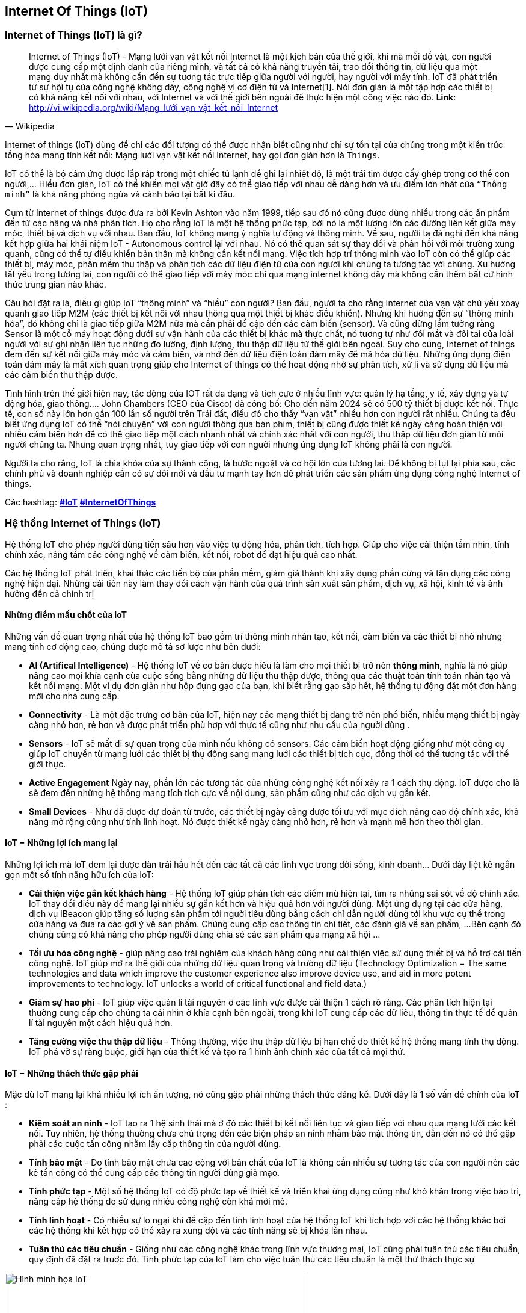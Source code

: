 == Internet Of Things (IoT)

=== Internet of Things (IoT) là gì?

[quote, Wikipedia]
Internet of Things (IoT) - Mạng lưới vạn vật kết nối Internet là một kịch bản của thế giới, khi mà mỗi đồ vật, con người được cung cấp một định danh của riêng mình, và tất cả có khả năng truyền tải, trao đổi thông tin, dữ liệu qua một mạng duy nhất mà không cần đến sự tương tác trực tiếp giữa người với người, hay người với máy tính. IoT đã phát triển từ sự hội tụ của công nghệ không dây, công nghệ vi cơ điện tử và Internet[1]. Nói đơn giản là một tập hợp các thiết bị có khả năng kết nối với nhau, với Internet và với thế giới bên ngoài để thực hiện một công việc nào đó.
**Link**: http://vi.wikipedia.org/wiki/Mạng_lưới_vạn_vật_kết_nối_Internet


Internet of things (IoT) dùng để chỉ các đối tượng có thể được nhận biết cũng như chỉ sự tồn tại của chúng trong một kiến trúc tổng hòa mang tính kết nối: Mạng lưới vạn vật kết nối Internet, hay gọi đơn giản hơn là `Things`.

IoT có thể là bộ cảm ứng được lắp ráp trong một chiếc tủ lạnh để ghi lại nhiệt độ, là một trái tim được cấy ghép trong cơ thể con người,... Hiểu đơn giản, IoT có thể khiến mọi vật giờ đây có thể giao tiếp với nhau dễ dàng hơn và ưu điểm lớn nhất của `“Thông minh”` là khả năng phòng ngừa và cảnh báo tại bất kì đâu.

Cụm từ Internet of things được đưa ra bởi Kevin Ashton vào năm 1999, tiếp sau đó nó cũng được dùng nhiều trong các ấn phẩm đến từ các hãng và nhà phân tích. Họ cho rằng IoT là một hệ thống phức tạp, bởi nó là một lượng lớn các đường liên kết giữa máy móc, thiết bị và dịch vụ với nhau. Ban đầu, IoT không mang ý nghĩa tự động và thông minh. Về sau, người ta đã nghĩ đến khả năng kết hợp giữa hai khái niệm IoT - Autonomous control lại với nhau. Nó có thể quan sát sự thay đổi và phản hồi với môi trường xung quanh, cũng có thể tự điều khiển bản thân mà không cần kết nối mạng. Việc tích hợp trí thông minh vào IoT còn có thể giúp các thiết bị, máy móc, phần mềm thu thập và phân tích các dữ liệu điện tử của con người khi chúng ta tương tác với chúng. Xu hướng tất yếu trong tương lai, con người có thể giao tiếp với máy móc chỉ qua mạng internet không dây mà không cần thêm bất cứ hình thức trung gian nào khác.

Câu hỏi đặt ra là, điều gì giúp IoT “thông minh” và “hiểu” con người? Ban đầu, người ta cho rằng Internet của vạn vật chủ yếu xoay quanh giao tiếp M2M (các thiết bị kết nối với nhau thông qua một thiết bị khác điều khiển). Nhưng khi hướng đến sự “thông minh hóa”, đó không chỉ là giao tiếp giữa M2M nữa mà cần phải đề cập đến các cảm biến (sensor). Và cũng đừng lầm tưởng rằng Sensor là một cỗ máy hoạt động dưới sự vận hành của các thiết bị khác mà thực chất, nó tương tự như đôi mắt và đôi tai của loài người với sự ghi nhận liên tục những đo lường, định lượng, thu thập dữ liệu từ thế giới bên ngoài. Suy cho cùng, Internet of things đem đến sự kết nối giữa máy móc và cảm biến, và nhờ đến dữ liệu điện toán đám mây để mã hóa dữ liệu. Những ứng dụng điện toán đám mây là mắt xích quan trọng giúp cho Internet of things có thể hoạt động nhờ sự phân tích, xử lí và sử dụng dữ liệu mà các cảm biến thu thập được.

Tình hình trên thế giới hiện nay, tác động của IOT rất đa dạng và tích cực ở nhiều lĩnh vực: quản lý hạ tầng, y tế, xây dựng và tự động hóa, giao thông…. John Chambers (CEO của Cisco) đã công bố: Cho đến năm 2024 sẽ có 500 tỷ thiết bị được kết nối. Thực tế, con số này lớn hơn gần 100 lần số người trên Trái đất, điều đó cho thấy “vạn vật” nhiều hơn con người rất nhiều. Chúng ta đều biết ứng dụng IoT có thể “nói chuyện” với con người thông qua bàn phím, thiết bị cũng được thiết kế ngày càng hoàn thiện với nhiều cảm biến hơn để có thể giao tiếp một cách nhanh nhất và chính xác nhất với con người, thu thập dữ liệu đơn giản từ mỗi người chúng ta. Nhưng quan trọng nhất, tuy giao tiếp với con người nhưng ứng dụng IoT không phải là con người.

Người ta cho rằng, IoT là chìa khóa của sự thành công, là bước ngoặt và cơ hội lớn của tương lai. Để không bị tụt lại phía sau, các chính phủ và doanh nghiệp cần có sự đổi mới và đầu tư mạnh tay hơn để phát triển các sản phẩm ứng dụng công nghệ Internet of things.

Các hashtag: https://www.google.com/search?q=iot[*#IoT*] https://www.google.com/search?q=iot[*#InternetOfThings*]

=== Hệ thống Internet of Things (IoT)

Hệ thống IoT cho phép người dùng tiến sâu hơn vào việc tự động hóa, phân tích, tích hợp. Giúp cho việc cải thiện tầm nhìn, tính chính xác, nâng tầm các công nghệ về cảm biến, kết nối, robot để đạt hiệu quả cao nhất.

Các hệ thống IoT phát triển, khai thác các tiến bộ của phần mềm, giảm giá thành khi xây dụng phần cứng và tận dụng các công nghệ hiện đại. Những cải tiến này làm thay đổi cách vận hành của quá trình sản xuất sản phẩm, dịch vụ, xã hội, kinh tế và ảnh hưởng đến cả chính trị

==== Những điểm mấu chốt của IoT

Những vấn đề quan trọng nhất của hệ thống IoT bao gồm trí thông minh nhân tạo, kết nối, cảm biến và các thiết bị nhỏ nhưng mang tính cơ động cao, chúng được mô tả sơ lược như bên dưới:

- *AI (Artifical Intelligence)* - Hệ thống IoT về cơ bản được hiểu là làm cho mọi thiết bị trở nên *thông minh*, nghĩa là nó giúp nâng cao mọi khía cạnh của cuộc sống bằng những dữ liệu thu thập được, thông qua các thuật toán tính toán nhân tạo và kết nối mạng. Một ví dụ đơn giản như hộp đựng gạo của bạn, khi biết rằng gạo sắp hết, hệ thống tự động đặt một đơn hàng mới cho nhà cung cấp.
- *Connectivity* - Là một đặc trưng cơ bản của IoT, hiện nay các mạng thiết bị đang trở nên phổ biến, nhiều mạng thiết bị ngày càng nhỏ hơn, rẻ hơn và được phát triển phù hợp với thực tế cũng như nhu cầu của người dùng .
- *Sensors* - IoT sẽ mất đi sự quan trọng của mình nếu không có sensors. Các cảm biến hoạt động giống như một công cụ giúp IoT chuyển từ mạng lưới các thiết bị thụ động sang mạng lưới các thiết bị tích cực, đồng thời có thể tương tác với thế giới thực.
- *Active Engagement* Ngày nay, phần lớn các tương tác của những công nghệ kết nối xảy ra 1 cách thụ động. IoT được cho là sẽ đem đến những hệ thống mang tích tích cực về nội dung, sản phẩm cũng như các dịch vụ gắn kết.
- *Small Devices* - Như đã được dự đoán từ trước, các thiết bị ngày càng được tối ưu với mục đích nâng cao độ chính xác, khả năng mở rộng cũng như tính linh hoạt. Nó được thiết kế ngày càng nhỏ hơn, rẻ hơn và mạnh mẽ hơn theo thời gian.

==== IoT − Những lợi ích mang lại

Những lợi ích mà IoT đem lại được dàn trải hầu hết đến các tất cả các lĩnh vực trong đời sống, kinh doanh... Dưới đây liệt kê ngắn gọn một số tính năng hữu ích của IoT:

- *Cải thiện việc gắn kết khách hàng* - Hệ thống IoT giúp phân tích các điểm mù hiện tại, tìm ra những sai sót về độ chính xác. IoT thay đổi điều này để mang lại nhiều sự gắn kết hơn và hiệu quả hơn với người dùng. Một ứng dụng tại các cửa hàng, dịch vụ iBeacon giúp tăng số lượng sản phẩm tới người tiêu dùng bằng cách chỉ dẫn người dùng tới khu vực cụ thể trong cửa hàng và đưa ra các gợi ý về sản phẩm. Chúng cung cấp các thông tin chi tiết, các đánh giá về sản phẩm,  ...Bên cạnh đó chúng cũng có khả năng cho phép người dùng chia sẻ các sản phẩm qua mạng xã hội ...
- *Tối ưu hóa công nghệ* - giúp nâng cao trải nghiệm của khách hàng cũng như cải thiện việc sử dụng thiết bị và hỗ trợ cải tiến công nghệ. IoT giúp mở ra thế giới của những dữ liệu quan trọng và trường dữ liệu (Technology Optimization − The same technologies and data which improve the customer experience also improve device use, and aid in more potent improvements to technology. IoT unlocks a world of critical functional and field data.)

- *Giảm sự hao phí* - IoT giúp việc quản lí tài nguyên ở các lĩnh vực được cải thiện 1 cách rõ ràng. Các phân tích hiện tại thường cung cấp cho chúng ta cái nhìn ở khía cạnh bên ngoài, trong khi IoT cung cấp các dữ liêu, thông tin thực tế để quản lí tài nguyên một cách hiệu quả hơn.

- *Tăng cường việc thu thập dữ liệu* - Thông thường, việc thu thập dữ liệu bị hạn chế do thiết kế hệ thống mang tính thụ động. IoT phá vỡ sự ràng buộc, giới hạn của thiết kế và tạo ra 1 hình ảnh chính xác của tất cả mọi thứ.

==== IoT − Những thách thức gặp phải

Mặc dù IoT mang lại khá nhiều lợi ích ấn tượng, nó cũng gặp phải những thách thức đáng kể. Dưới đây là 1 số vấn đề chính của IoT :

- *Kiểm soát an ninh* - IoT tạo ra 1 hệ sinh thái mà ở đó các thiết bị kết nối liên tục và giao tiếp với nhau qua mạng lưới các kết nối. Tuy nhiên, hệ thống thường chưa chú trọng đến các biện pháp an ninh nhằm bảo mật thông tin, dẫn đến nó có thể gặp phải các cuộc tấn công nhằm lấy cắp thông tin của người dùng.
- *Tính bảo mật* - Do tính bảo mật chưa cao cộng với bản chất của IoT là không cần nhiều sự tương tác của con người nên các kẻ tấn công có thể cung cấp các thông tin người dùng giả mạo.
- *Tính phức tạp* - Một số hệ thống IoT có độ phức tạp về thiết kế và triển khai ứng dụng cũng như khó khăn trong việc bảo trì, nâng cấp  hệ thống do sử dụng nhiều công nghệ còn khá mới mẻ.
- *Tính linh hoạt* - Có nhiều sự lo ngại khi đề cập đến tính linh hoạt của hệ thống IoT khi tích hợp với các hệ thống khác bởi các hệ thống khi kết hợp có thể xảy ra xung đột và các tính năng sẽ bị khóa lẫn nhau.
- *Tuân thủ các tiêu chuẩn* - Giống như các công nghệ khác trong lĩnh vực thương mại, IoT cũng phải tuân thủ các tiêu chuẩn, quy định đã đặt ra trước đó. Tính phức tạp của IoT làm cho việc tuân thủ các tiêu chuẩn là một thử thách thực sự

[.right.text-center]
.Hình minh họa
image::01-intro/01.iot-concept.png[Hình minh họa IoT, role="center", align="center", width=500]


.Sự phát triển của iot dự đoán đến năm 2020
image::01-intro/01.iot_growth_technology.png[Sự phát triển của iot dự đoán đến năm 2020, align="center", width=500]

=== Những ứng dụng thực tế trong cuộc sống

Những ứng dụng của IoT vào các lĩnh vực trong đời sống là vô cùng phong phú và đa dạng. Chúng ta sẽ cùng điểm qua một số ứng dụng điển hình đã mang lại `"tiếng tăm"` cho IoT:

- *Smart Home* - Theo thống kê, smart home là ứng dụng liên quan đến IoT được tìm kiếm nhiều nhất trên Google. Smart Home là 1 ngôi nhà với rất nhiều tính năng tự động như bật máy điều không khí khi bạn sắp về tới nhà, tắt đèn ngay khi bạn rời khỏi nhà, mở khóa khi người thân trong gia đình đang ở cửa nhà, mở garage khi bạn lái xe đi làm về ... còn rất nhiều những tính năng giúp nâng cao chất lượng cuộc sống khi sử dụng smart home.
- *Vật dụng mang theo trên người* - Có thể kể đến một số thiết bị như `Dashbon Mask`, đây là 1 chiếc smart headphone giúp bạn vừa có thể nghe nhạc với âm thanh có độ trung thực cao vừa có thể xem phim HD với máy chiếu ảo , hoặc `AMPL SmartBag` ba lô có pin dự phòng có thể sạc điện cho các thiết bị di động, kể cả máy tính.
- *Connected cars* - Giúp nâng cao những trải nghiệm cho người dùng xe ôtô, 1 chiếc `Connected car` có thể tối ưu các hoạt động của nó như thông báo khi hết nhiên liệu, đưa ra các cảnh báo khi có vật tới gần hoặc mới đây nhất là xe điện tự lái của hãng Tesla...
